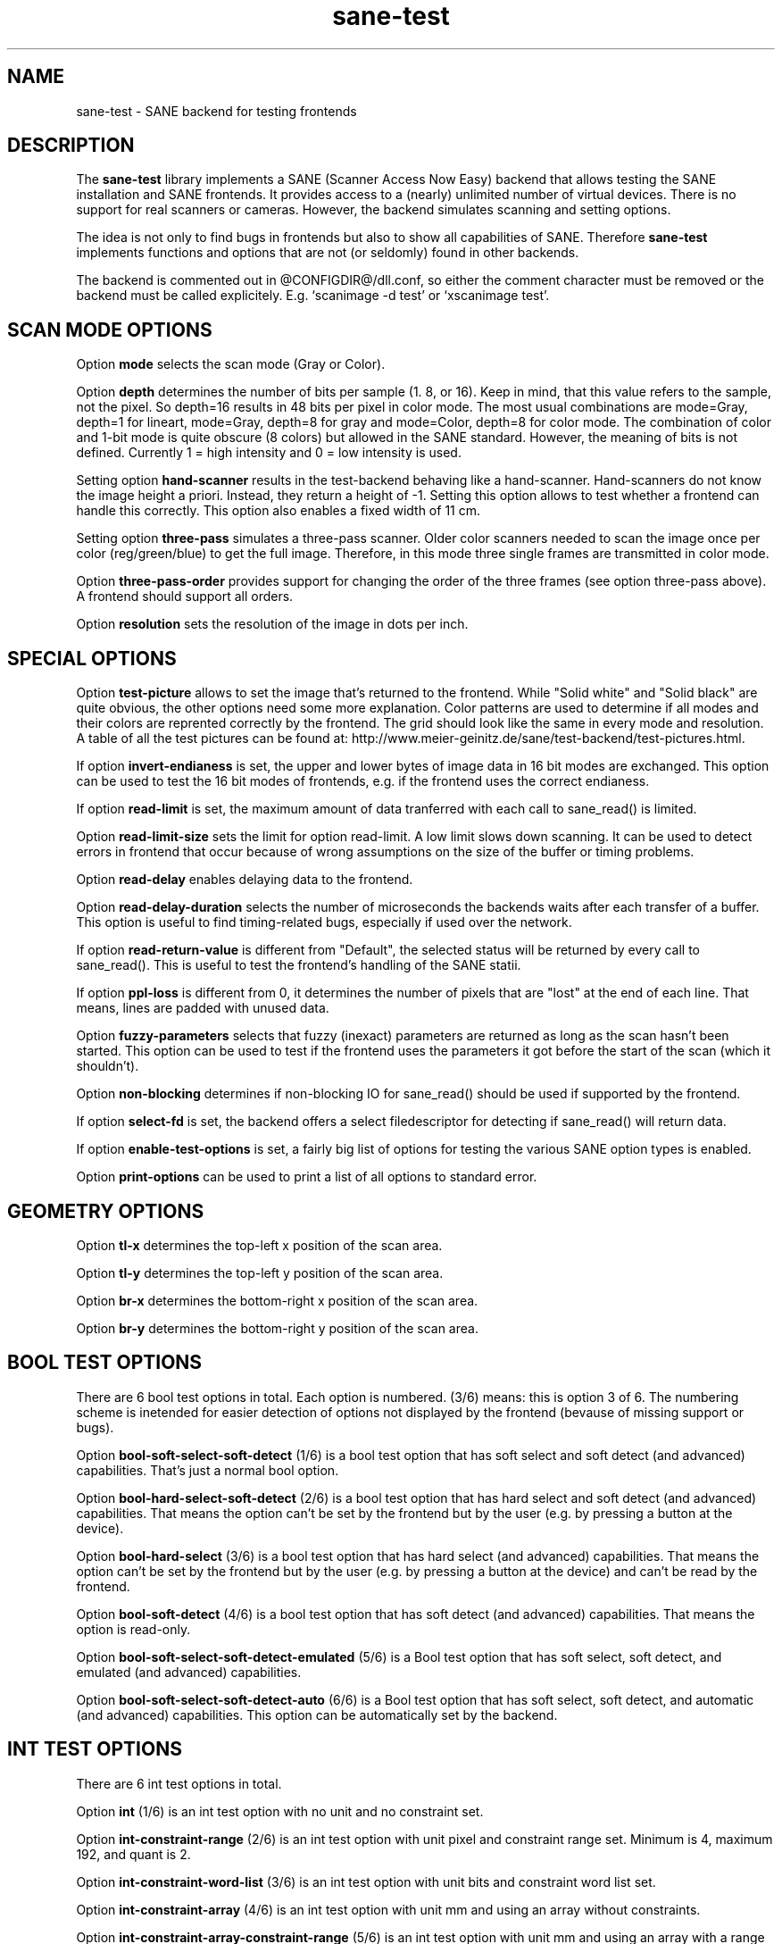 .TH sane-test 5 "24 Jul 2002" "@PACKAGEVERSION@" "SANE Scanner Access Now Easy"
.IX sane-test
.SH NAME
sane-test \- SANE backend for testing frontends
.SH DESCRIPTION
The
.B sane-test
library implements a SANE (Scanner Access Now Easy) backend that allows
testing the SANE installation and SANE frontends.  It provides access to a
(nearly) unlimited number of virtual devices.  There is no support for real
scanners or cameras.  However, the backend simulates scanning and setting
options.
.PP
The idea is not only to find bugs in frontends but also to show all
capabilities of SANE.  Therefore
.B sane-test
implements functions and options that are not (or seldomly) found in other
backends. 
.PP
The backend is commented out in @CONFIGDIR@/dll.conf, so either the comment
character must be removed or the backend must be called explicitely.  E.g. 
`scanimage -d test' or `xscanimage test'.

.SH SCAN MODE OPTIONS
Option
.B mode
selects the scan mode (Gray or Color).
.PP
Option
.B depth
determines the number of bits per sample (1. 8, or 16).  Keep in mind, that
this value refers to the sample, not the pixel.  So depth=16 results in 48
bits per pixel in color mode. The most usual combinations are mode=Gray,
depth=1 for lineart, mode=Gray, depth=8 for gray and mode=Color, depth=8 for
color mode.  The combination of color and 1-bit mode is quite obscure (8
colors) but allowed in the SANE standard. However, the meaning of bits is not
defined. Currently 1 = high intensity and 0 = low intensity is used.
.PP
Setting option
.B hand-scanner
results in the test-backend behaving like a hand-scanner.  Hand-scanners do
not know the image height a priori.  Instead, they return a height of -1.
Setting this option allows to test whether a frontend can handle this
correctly.  This option also enables a fixed width of 11 cm.
.PP
Setting option
.B three-pass
simulates a three-pass scanner.  Older color scanners needed to scan the image
once per color (reg/green/blue) to get the full image.  Therefore, in this mode
three single frames are transmitted in color mode.
.PP
Option
.B three-pass-order
provides support for changing the order of the three frames (see option
three-pass above).  A frontend should support all orders.
.PP
Option
.B resolution
sets the resolution of the image in dots per inch.
.PP

.SH SPECIAL OPTIONS
Option
.B test-picture
allows to set the image that's returned to the frontend.  While "Solid white"
and "Solid black" are quite obvious, the other options need some more
explanation.  Color patterns are used to determine if all modes and their
colors are reprented correctly by the frontend.  The grid should look like the
same in every mode and resolution.  A table of all the test pictures can be
found at: http://www.meier-geinitz.de/sane/test-backend/test-pictures.html.
.PP
If option
.B invert-endianess
is set, the upper and lower bytes of image data in 16 bit modes are exchanged.
This option can be used to test the 16 bit modes of frontends, e.g. if the
frontend uses the correct endianess.
.PP
If option
.B read-limit
is set, the maximum amount of data tranferred with each call to sane_read() is
limited.
.PP
Option 
.B read-limit-size
sets the limit for option read-limit.  A low limit slows down scanning.  It
can be used to detect errors in frontend that occur because of wrong
assumptions on the size of the buffer or timing problems.
.PP
Option
.B read-delay
enables delaying data to the frontend.
.PP
Option
.B read-delay-duration
selects the number of microseconds the backends waits after each transfer of a
buffer.  This option is useful to find timing-related bugs, especially if
used over the network.
.PP
If option
.B read-return-value
is different from "Default", the selected status will be returned by every
call to sane_read().  This is useful to test the frontend's handling of the
SANE statii.
.PP
If option
.B ppl-loss
is different from 0, it determines the number of pixels that are "lost" at the
end of each line.  That means, lines are padded with unused data.
.PP
Option
.B fuzzy-parameters
selects that fuzzy (inexact) parameters are returned as long as the scan
hasn't been started.  This option can be used to test if the frontend uses the
parameters it got before the start of the scan (which it shouldn't).
.PP
Option
.B non-blocking
determines if non-blocking IO for sane_read() should be used if supported by
the frontend.
.PP
If option
.B select-fd
is set, the backend offers a select filedescriptor for detecting if
sane_read() will return data.
.PP
If option
.B enable-test-options
is set, a fairly big list of options for testing the various SANE option
types is enabled.
.PP
Option
.B print-options
can be used to print a list of all options to standard error.
.PP

.SH GEOMETRY OPTIONS
Option
.B tl-x
determines the top-left x position of the scan area.
.PP
Option
.B tl-y
determines the top-left y position of the scan area.
.PP
Option
.B br-x
determines the bottom-right x position of the scan area.
.PP
Option
.B br-y
determines the bottom-right y position of the scan area.
.PP

.SH BOOL TEST OPTIONS
There are 6 bool test options in total.  Each option is numbered.  (3/6)
means: this is option 3 of 6.  The numbering scheme is inetended for easier
detection of options not displayed by the frontend (bevause of missing support
or bugs).
.PP
Option
.B bool-soft-select-soft-detect
(1/6) is a bool test option that has soft select and soft detect (and
advanced) capabilities.  That's just a normal bool option.
.PP
Option
.B bool-hard-select-soft-detect
(2/6) is a bool test option that has hard select and soft detect (and
advanced) capabilities.  That means the option can't be set by the frontend
but by the user (e.g. by pressing a button at the device).
.PP
Option
.B bool-hard-select
(3/6) is a bool test option that has hard select (and advanced) capabilities.
That means the option can't be set by the frontend but by the user (e.g. by
pressing a button at the device) and can't be read by the frontend.
.PP
Option
.B bool-soft-detect
(4/6) is a bool test option that has soft detect (and advanced)
capabilities.  That means the option is read-only.
.PP
Option
.B bool-soft-select-soft-detect-emulated
(5/6) is a Bool test option that has soft select, soft detect, and emulated
(and advanced) capabilities.
.PP
Option
.B bool-soft-select-soft-detect-auto
(6/6) is a Bool test option that has soft select, soft detect, and automatic
(and advanced) capabilities.  This option can be automatically set by the
backend.
.PP

.SH INT TEST OPTIONS
There are 6 int test options in total. 
.PP
Option
.B int
(1/6) is an int test option with no unit and no constraint set.
.PP
Option
.B int-constraint-range
(2/6) is an int test option with unit pixel and constraint range set.  Minimum
is 4, maximum 192, and quant is 2.
.PP
Option
.B int-constraint-word-list
(3/6) is an int test option with unit bits and constraint word list set.
.PP
Option
.B int-constraint-array
(4/6) is an int test option with unit mm and using an array without
constraints.
.PP
Option
.B int-constraint-array-constraint-range
(5/6) is an int test option with unit mm and using an array with a range
constraint.  Minimum is 4, maximum 192, and quant is 2.
.PP
Option
.B int-constraint-array-constraint-word-list
(6/6) is an int test option with unit percent and using an array a word list
constraint.

.SH FIXED TEST OPTIONS
There are 3 fixed test options in total. 
.PP
Option
.B fixed
(1/3) is a fixed test option with no unit and no constraint set.
.PP
Option
.B fixed-constraint-range
(2/3) is a fixed test option with unit microsecond and constraint range
set. Minimum is -42.17, maximum 32767.9999, and quant is 2.0.
.PP
Option
.B fixed-constraint-word-list
(3/3) is a Fixed test option with no unit and constraint word list set.
.PP

.SH STRING TEST OPTIONS
There are 3 string test options in total. 
.PP
Option
.B string
(1/3) is a string test option without constraint.
.PP
Option
.B string-constraint-string-list
(2/3) is a string test option with string list constraint.
.PP
Option
.B string-constraint-long-string-list
(3/3) is a string test option with string list constraint. Contains some more
entries...
.PP

.SH BUTTON TEST OPTION
Option
.B button
(1/1) is a Button test option. Prints some text...
.PP

.SH FILES
.TP
.I @CONFIGDIR@/test.conf
The backend configuration file (see also description of
.B SANE_CONFIG_DIR
below). The initial values of most of the basic SANE options can be configured
in this file. A template containing all the default values is provided
together with this backend. One of the more interesting values may be
.BR number_of_devices . 
It can be used to check the frontend's ability to show a long list of devices.
The config values concerning resolution and geometry can be useful to test
the handling of big file sizes.

.TP
.I @LIBDIR@/libsane-test.a
The static library implementing this backend.
.TP
.I @LIBDIR@/libsane-test.so
The shared library implementing this backend (present on systems that
support dynamic loading).
.SH ENVIRONMENT
.TP
.B SANE_CONFIG_DIR
This environment variable specifies the list of directories that may
contain the configuration file.  Under UNIX, the directories are
separated by a colon (`:'), under OS/2, they are separated by a
semi-colon (`;').  If this variable is not set, the configuration file
is searched in two default directories: first, the current working
directory (".") and then in @CONFIGDIR@.  If the value of the
environment variable ends with the directory separator character, then
the default directories are searched after the explicitly specified
directories.  For example, setting
.B SANE_CONFIG_DIR
to "/tmp/config:" would result in directories "tmp/config", ".", and
"@CONFIGDIR@" being searched (in this order).
.TP
.B SANE_DEBUG_TEST
If the library was compiled with debug support enabled, this
environment variable controls the debug level for this backend.  Higher
debug levels increase the verbosity of the output. 

Example: 
export SANE_DEBUG_TEST=4

.SH "SEE ALSO"
sane(7), 
.IR http://www.meier-geinitz.de/sane/test-backend/


.SH AUTHOR
Henning Meier-Geinitz <henning@meier-geinitz.de>

.SH BUGS
- config file values aren't tested for correctness
